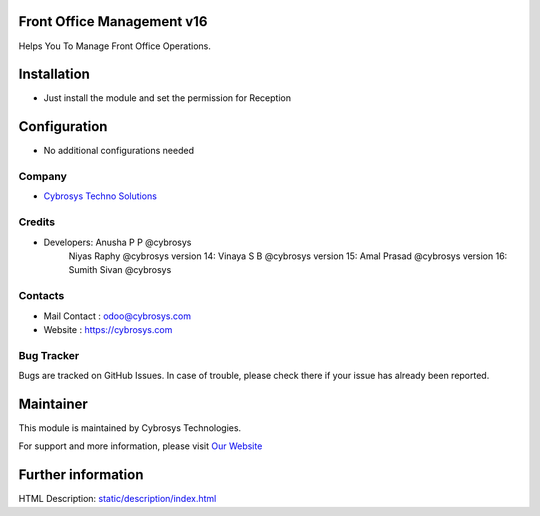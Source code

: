 .. image:: https://img.shields.io/badge/licence-AGPL--3-blue.svg
    :target: http://www.gnu.org/licenses/agpl-3.0-standalone.html
    :alt: License: AGPL-3

Front Office Management v16
===========================
Helps You To Manage Front Office Operations.

Installation
============
* Just install the module and set the permission for Reception

Configuration
=============
* No additional configurations needed

Company
-------
* `Cybrosys Techno Solutions <https://cybrosys.com/>`__


Credits
-------
* Developers:	Anusha P P @cybrosys
                Niyas Raphy @cybrosys
                version 14: Vinaya S B @cybrosys
                version 15: Amal Prasad @cybrosys
                version 16: Sumith Sivan @cybrosys

Contacts
--------
* Mail Contact : odoo@cybrosys.com
* Website : https://cybrosys.com

Bug Tracker
-----------
Bugs are tracked on GitHub Issues. In case of trouble, please check there if your issue has already been reported.

Maintainer
==========
.. image:: https://cybrosys.com/images/logo.png
   :target: https://cybrosys.com

This module is maintained by Cybrosys Technologies.

For support and more information, please visit `Our Website <https://cybrosys.com/>`__

Further information
===================
HTML Description: `<static/description/index.html>`__